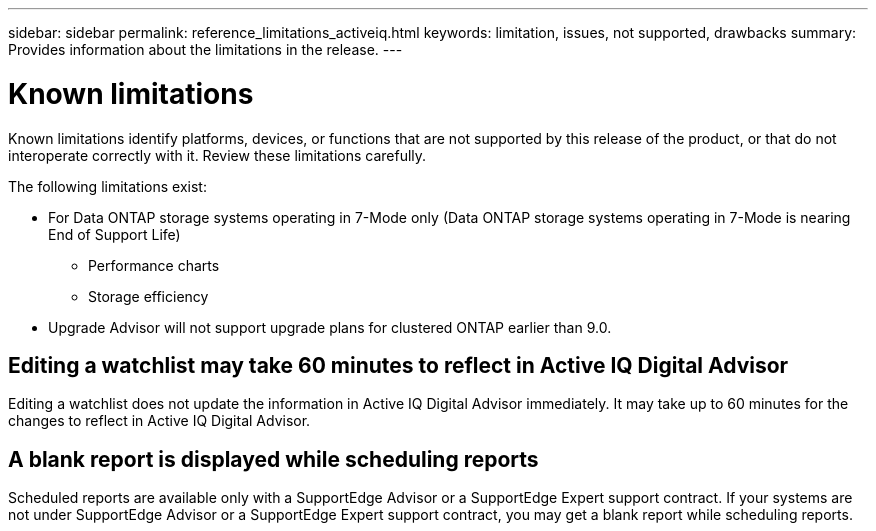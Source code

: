 ---
sidebar: sidebar
permalink: reference_limitations_activeiq.html
keywords: limitation, issues, not supported, drawbacks
summary: Provides information about the limitations in the release.
---

= Known limitations
:toc: macro
:toclevels: 1
:hardbreaks:
:nofooter:
:icons: font
:linkattrs:
:imagesdir: ./media/

[.lead]
Known limitations identify platforms, devices, or functions that are not supported by this release of the product, or that do not interoperate correctly with it. Review these limitations carefully.

The following limitations exist:

* For Data ONTAP storage systems operating in 7-Mode only (Data ONTAP storage systems operating in 7-Mode is nearing End of Support Life)
** Performance charts
** Storage efficiency
* Upgrade Advisor will not support upgrade plans for clustered ONTAP earlier than 9.0.

== Editing a watchlist may take 60 minutes to reflect in Active IQ Digital Advisor
Editing a watchlist does not update the information in Active IQ Digital Advisor immediately. It may take up to 60 minutes for the changes to reflect in Active IQ Digital Advisor.

== A blank report is displayed while scheduling reports
Scheduled reports are available only with a SupportEdge Advisor or a SupportEdge Expert support contract. If your systems are not under SupportEdge Advisor or a SupportEdge Expert support contract, you may get a blank report while scheduling reports.
